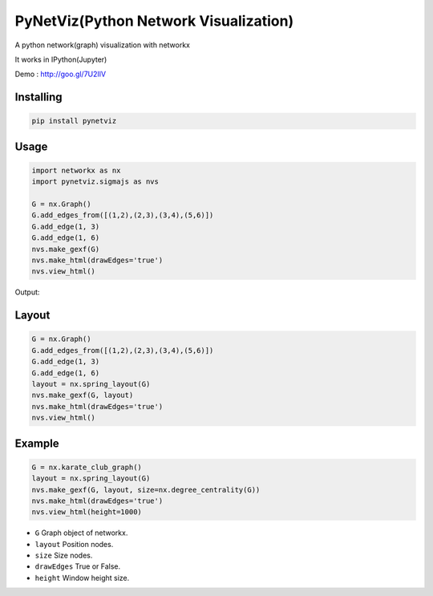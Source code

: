 PyNetViz(Python Network Visualization)
========

A python network(graph) visualization with networkx

It works in IPython(Jupyter) 

Demo : http://goo.gl/7U2IlV


Installing
----------

.. code-block:: python

    pip install pynetviz

Usage
-----

.. code-block:: python

    import networkx as nx
    import pynetviz.sigmajs as nvs

    G = nx.Graph()
    G.add_edges_from([(1,2),(2,3),(3,4),(5,6)])
    G.add_edge(1, 3)
    G.add_edge(1, 6)
    nvs.make_gexf(G)
    nvs.make_html(drawEdges='true')
    nvs.view_html()

Output:

.. image:: http://i.imgur.com/i5fQyuJ.png
  :alt: Network(Graph) Visualization


Layout
--------------------------

.. code-block:: python

    G = nx.Graph()
    G.add_edges_from([(1,2),(2,3),(3,4),(5,6)])
    G.add_edge(1, 3)
    G.add_edge(1, 6)
    layout = nx.spring_layout(G)
    nvs.make_gexf(G, layout)
    nvs.make_html(drawEdges='true')
    nvs.view_html()


Example
--------------------------

.. code-block:: python

    G = nx.karate_club_graph()
    layout = nx.spring_layout(G)
    nvs.make_gexf(G, layout, size=nx.degree_centrality(G))
    nvs.make_html(drawEdges='true')
    nvs.view_html(height=1000)


* ``G`` Graph object of networkx.
* ``layout`` Position nodes.
* ``size`` Size nodes.
* ``drawEdges`` True or False.
* ``height`` Window height size.
